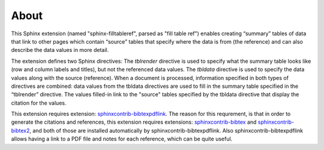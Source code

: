 .. _about:

About
=====

This Sphinx extension (named "sphinx-filltableref", parsed as "fill table ref") 
enables creating “summary” tables of data that link to other pages which contain “source” tables
that specify where the data is from (the reference) and can also describe the data values in more detail.

The extension defines two Sphinx directives:  The *tblrender* directive is used to specify what the
summary table looks like (row and column labels and titles), but not the referenced data values.
The *tbldata* directive is used to specify the data values 
along with the source (reference).  When a document is processed, information
specified in both types of directives are combined: data values from the tbldata directives are
used to fill in the summary table specified in the “tblrender” directive.  The
values filled-in link to the "source" tables specified by the tbldata directive
that display the citation for the values.
 

This extension requires extension:
`sphinxcontrib-bibtexpdflink <http://sphinxcontrib-bibtexpdflink.readthedocs.org/en/latest/>`_.
The reason for this requrement, is that in order to generate the citations and references, this
extension requires extensions: 
`sphinxcontrib-bibtex <http://sphinxcontrib-bibtex.readthedocs.org/en/latest/>`_ 
and `sphinxcontrib-bibtex2 <https://github.com/mcmtroffaes/sphinxcontrib-bibtex/tree/develop/sphinxcontrib/bibtex2>`_,
and both of those are installed automatically by sphinxcontrib-bibtexpdflink.  Also sphinxcontrib-bibtexpdflink
allows having a link to a PDF file and notes for each reference, which can be quite useful.

